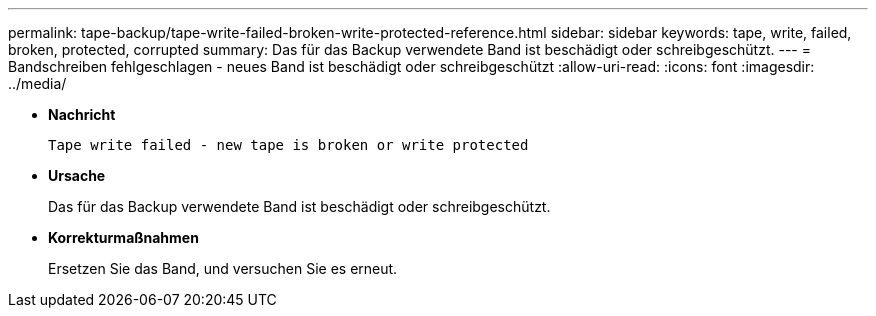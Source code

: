 ---
permalink: tape-backup/tape-write-failed-broken-write-protected-reference.html 
sidebar: sidebar 
keywords: tape, write, failed, broken, protected, corrupted 
summary: Das für das Backup verwendete Band ist beschädigt oder schreibgeschützt. 
---
= Bandschreiben fehlgeschlagen - neues Band ist beschädigt oder schreibgeschützt
:allow-uri-read: 
:icons: font
:imagesdir: ../media/


[role="lead"]
* *Nachricht*
+
`Tape write failed - new tape is broken or write protected`

* *Ursache*
+
Das für das Backup verwendete Band ist beschädigt oder schreibgeschützt.

* *Korrekturmaßnahmen*
+
Ersetzen Sie das Band, und versuchen Sie es erneut.


